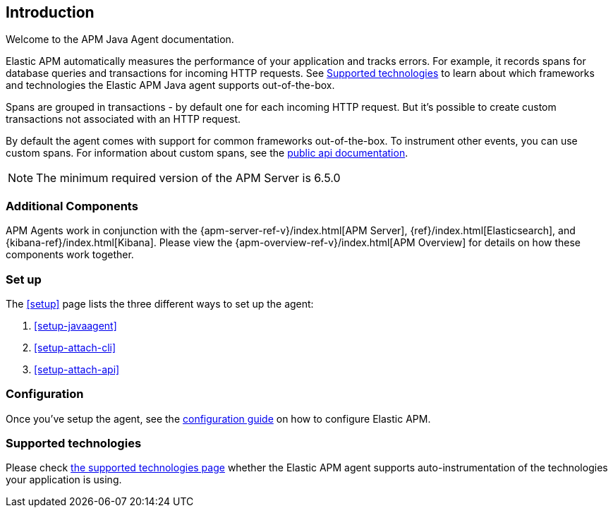 ifdef::env-github[]
NOTE: For the best reading experience,
please view this documentation at https://www.elastic.co/guide/en/apm/agent/java[elastic.co]
endif::[]

[[intro]]
== Introduction

Welcome to the APM Java Agent documentation.

Elastic APM automatically measures the performance of your application and tracks errors.
For example, it records spans for database queries and transactions for incoming HTTP requests.
See <<supported-technologies>> to learn about which frameworks and technologies the Elastic APM Java agent supports out-of-the-box.

Spans are grouped in transactions - by default one for each incoming HTTP request.
But it's possible to create custom transactions not associated with an HTTP request.

By default the agent comes with support for common frameworks out-of-the-box.
To instrument other events,
you can use custom spans.
For information about custom spans,
see the <<public-api,public api documentation>>.

NOTE: The minimum required version of the APM Server is 6.5.0

[float]
[[additional-components]]
=== Additional Components

APM Agents work in conjunction with the {apm-server-ref-v}/index.html[APM Server], {ref}/index.html[Elasticsearch], and {kibana-ref}/index.html[Kibana].
Please view the {apm-overview-ref-v}/index.html[APM Overview] for details on how these components work together.

[float]
[[get-started]]
=== Set up

The <<setup>> page lists the three different ways to set up the agent:

. <<setup-javaagent>>
. <<setup-attach-cli>>
. <<setup-attach-api>>

[float]
[[get-started-configuration]]
=== Configuration

Once you've setup the agent,
see the <<configuration,configuration guide>> on how to configure Elastic APM.

[float]
[[supported-technologies]]
=== Supported technologies

Please check <<supported-technologies-details, the supported technologies page>>
whether the Elastic APM agent supports auto-instrumentation of the technologies your application is using.


